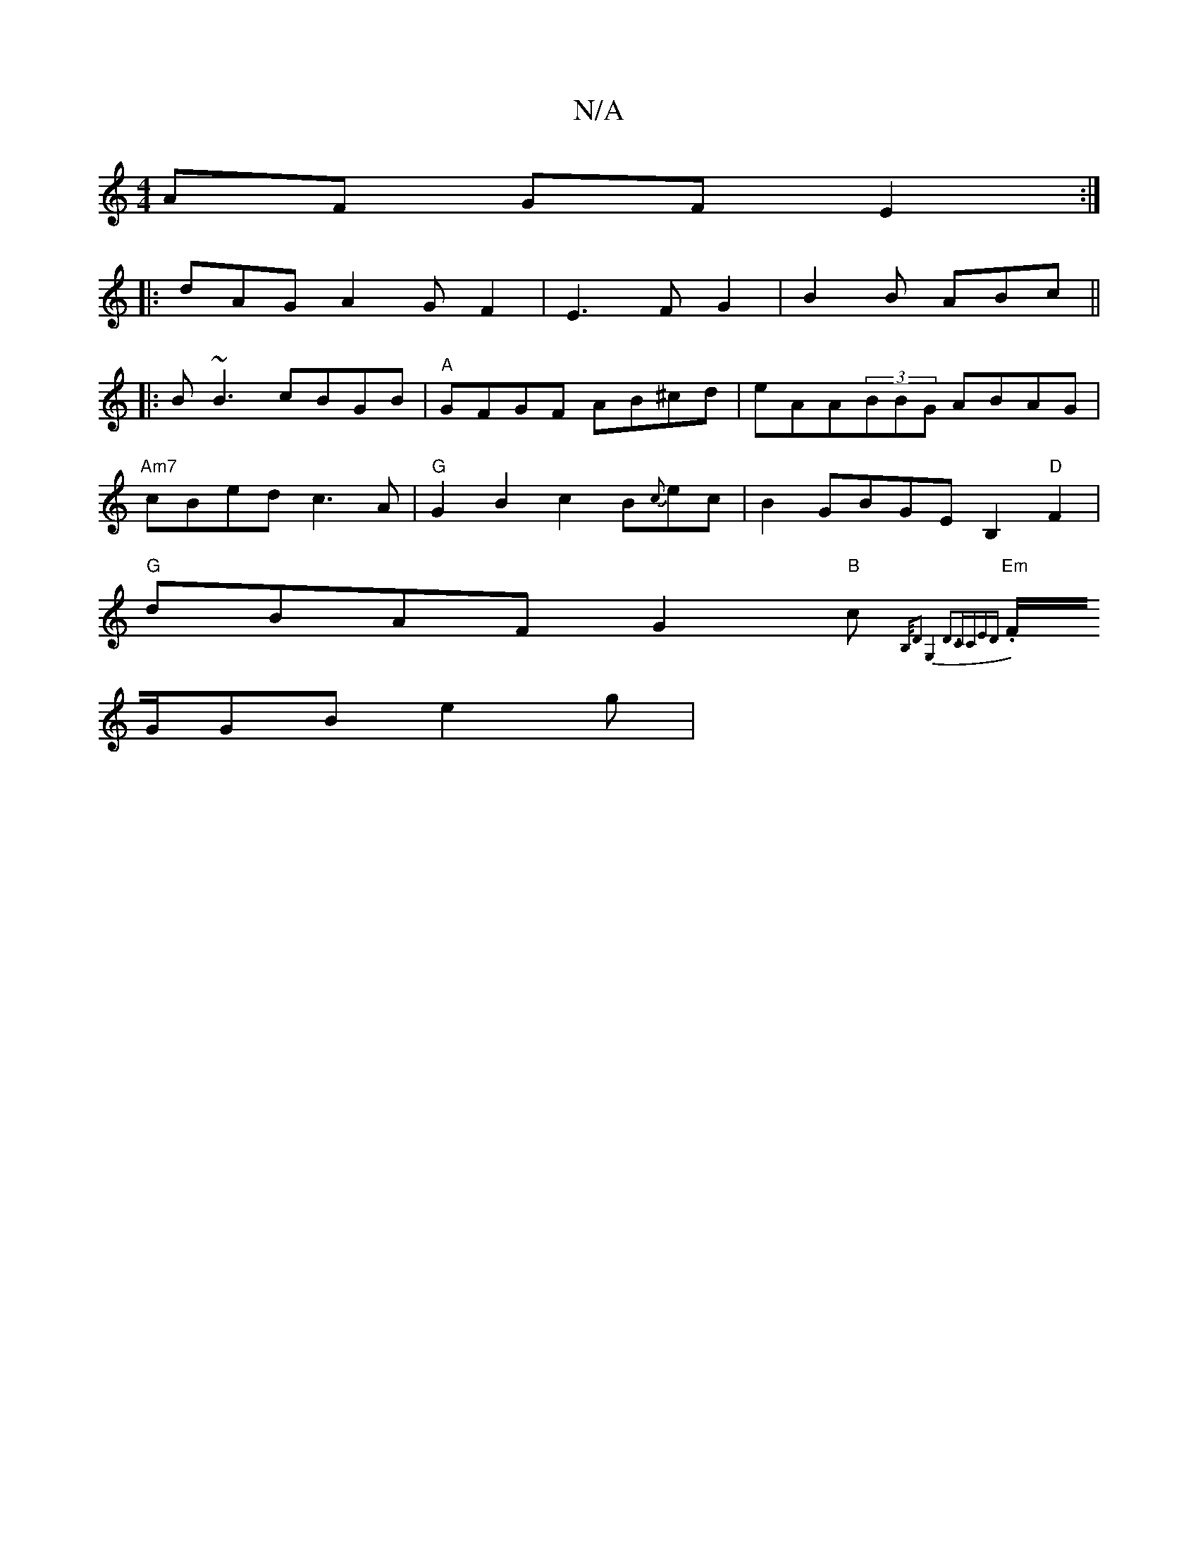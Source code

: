 X:1
T:N/A
M:4/4
R:N/A
K:Cmajor
AF GFE2 :|
|: dAG A2G F2 | E3 F G2 |B2B ABc||
|:B~B3 cBGB|"A"GFGF AB^cd|eAA(3BBG ABAG|
"Am7"cBed c3A | "G"G2B2 c2B{c}ec|B2 GBGEB,2"D"F2|
"G"dBAF G2"B"c.{B,/,)D2 :||":"G,4D3CCE]D|
"Em"F/G/GB e2 g | "D"